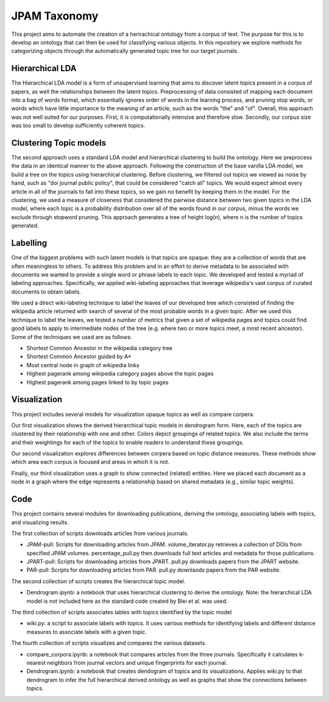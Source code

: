 JPAM Taxonomy
=============


This project aims to automate the creation of a herirachical ontology from a corpus of text. The purpose for this is to develop an ontology that can then be used for classifying various objects. In this repository we explore methods for categorizing objects through the automatically generated topic tree for our target journals. 

Hierarchical LDA
----------------
The Hierarchical LDA model is a form of unsupervised learning that aims to discover latent topics present in a corpus of papers, as well the relationships between the latent topics. Preprocessing of data consisted of mapping each document into a bag of words format, which essentially ignores order of words in the learning process, and pruning stop words, or words which have little importance to the meaning of an article, such as the words "the" and "of". Overall, this approach was not well suited for our purposes. First, it is computationally intensive and therefore slow.  Secondly,  our corpus size was too small to develop sufficiently coherent topics.  

Clustering Topic models
-----------------------
The second approach uses a standard LDA model and hierarchical clustering to build the ontology. Here we preprocess the data in an identical manner to the above approach. Following the construction of the base vanilla LDA model, we build a tree on the topics using hierarchical clustering. Before clustering, we filtered out topics we viewed as noise by hand, such as "doi journal public policy", that could be considered "catch all" topics. We would expect almost every article in all of the journals to fall into these topics, so we gain no benefit by keeping them in the model. For the clustering, we used a measure of closeness that considered the pairwise distance between two given topics in the LDA model, where each topic is a probability distribution over all of the words found in our corpus, minus the words we exclude through stopword pruning.  This approach generates a tree of height log(n), where n is the number of topics generated.

Labelling 
---------

One of the biggest problems with such latent models is that topics are opaque: they are a collection of words that are often meaningless to others. To address this problem and in an effort to derive metadata to be associated with documents we wanted to provide a single word or phrase labels to each topic. We developed and tested a myriad of labeling approaches. Specifically, we applied wiki-labeling approaches that leverage wikipedia's vast corpus of curated documents to obtain labels. 

We used a direct wiki-labeling technique to label the leaves of our developed tree which consisted of finding the wikipedia article returned with search of several of the most probable words in a given topic. After we used this technique to label the leaves, we tested a number of metrics that given a set of wikipedia pages and topics could find good labels to apply to intermediate nodes of the tree (e.g. where two or more topics meet, a most recent ancestor). Some of the techniques we used are as follows:

* Shortest Common Ancestor in the wikipedia category tree
* Shortest Common Ancestor guided by A*
* Most central node in graph of wikipedia links
* Highest pagerank among wikipedia category pages above the topic pages
* Highest pagerank among pages linked to by topic pages

Visualization
-------------
This project includes several models for visualization opaque topics as well as compare corpera. 

Our first visualization shows the derived hierarchical topic models in dendrogram form. Here, each of the topics are clustered by their relationship with one and other. Colors depict groupings of related topics. We also include the terms and their weightings for each of the topics to enable readers to understand these groupings. 

Our second visualization explores differences between corpera based on topic distance measures. These methods show which area each corpus is focused and areas in which it is not. 

Finally, our third visualization uses a graph to show connected (related) entities.  Here we placed each document as a node in a graph where the edge represents a relationship based on shared metadata (e.g., similar topic weights). 


Code
----

This project contains several modules for downloading publications, deriving the ontology, associating labels with topics, and visualizing results. 

The first collection of scripts downloads articles from various journals. 

* JPAM-pull: Scripts for downloading articles from JPAM. volume_iterator.py retrieves a collection of DOIs from specified JPAM volumes. percentage_pull.py then downloads full text articles and metadata for those publications. 
* JPART-pull: Scripts for downloading articles from JPART. pull.py downloads papers from the JPART website. 
* PAR-pull: Scripts for downloading articles from PAR. pull.py downlaods papers from the PAR website.

The second collection of scripts creates the hierarchical topic model.

* Dendrogram.ipynb: a notebook that uses hierarchical clustering to derive the ontology. Note: the hierarchical LDA model is not included here as the standard code created by Blei et al. was used. 


The third collection of scripts associates lables with topics identified by the topic model

* wiki.py: a script to associate labels with topics. It uses various methods for identifying labels and different distance measures to associate labels with a given topic. 

The fourth collection of scripts visualizes and compares the various datasets.

* compare_corpora.ipynb: a notebook that compares articles from the three journals. Specifically it calculates k-nearest neighbors from journal vectors and unique fingerprints for each journal.
* Dendrogram.ipynb: a notebook that creates dendogram of topics and its visualizations.  Applies wiki.py to that dendrogram to infer the full hierarchical derived ontology as well as graphs that show the connections between topics.
